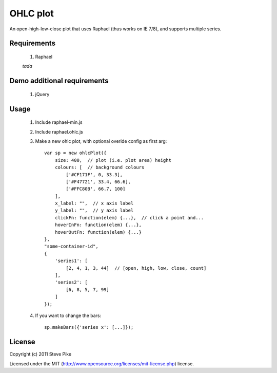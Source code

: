 OHLC plot
============

An open-high-low-close plot that uses Raphael (thus works on IE 7/8), and supports multiple
series.

Requirements
------------

    1. Raphael

    *tada*


Demo additional requirements
----------------------------

    1. jQuery


Usage
-----

    1. Include raphael-min.js
    2. Include raphael.ohlc.js
    3. Make a new ohlc plot, with optional overide config as first arg::

        var sp = new ohlcPlot({
            size: 400,  // plot (i.e. plot area) height
            colours: [  // background colours
                ['#CF171F', 0, 33.3],
                ['#F47721', 33.4, 66.6],
                ['#FFC80B', 66.7, 100]
            ],
            x_label: "",  // x axis label
            y_label: "",  // y axis label
            clickFn: function(elem) {...},  // click a point and...
            hoverInFn: function(elem) {...},
            hoverOutFn: function(elem) {...}
        },
        "some-container-id",
        {
            'series1': [
                [2, 4, 1, 3, 44]  // [open, high, low, close, count]
            ],
            'series2': [
                [6, 8, 5, 7, 99]
            ]
        });

    4. If you want to change the bars::

        sp.makeBars({'series x': [...]});

License
-------

Copyright (c) 2011 Steve Pike

Licensed under the MIT (http://www.opensource.org/licenses/mit-license.php) license.
